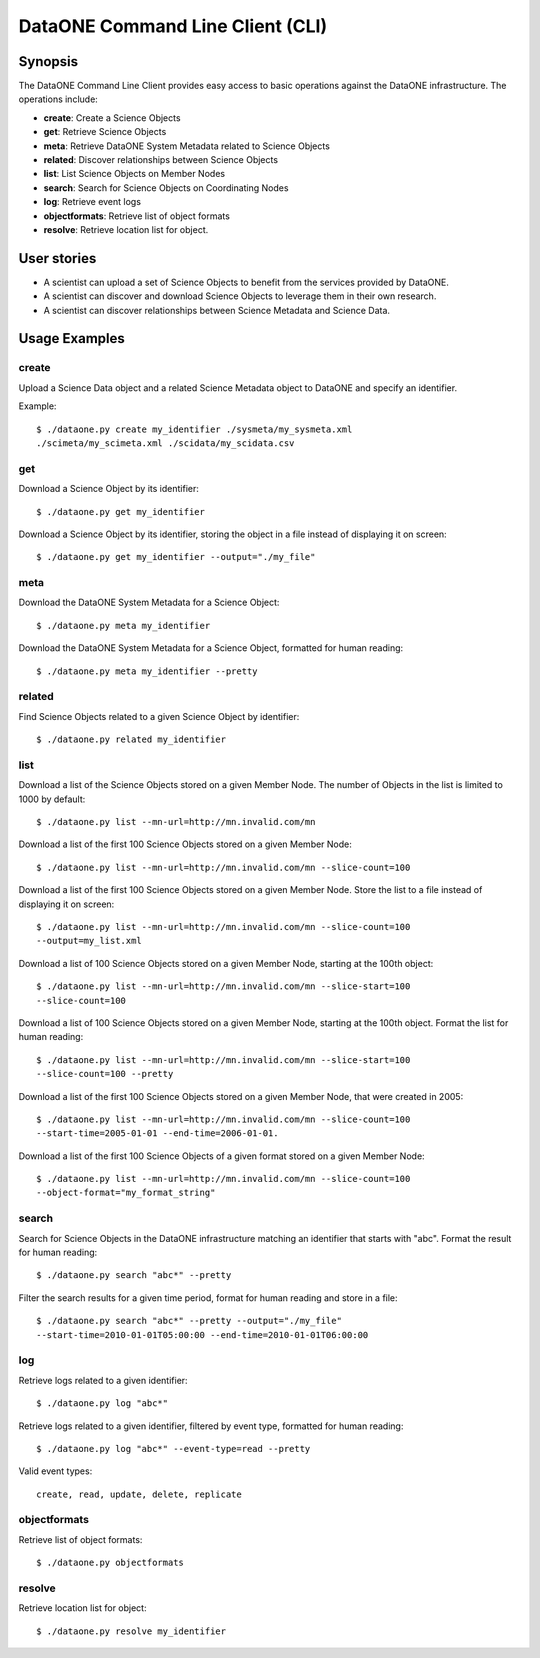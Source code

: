 DataONE Command Line Client (CLI)
=================================

Synopsis
--------

The DataONE Command Line Client provides easy access to basic operations against
the DataONE infrastructure. The operations include:

* **create**: Create a Science Objects
* **get**: Retrieve Science Objects
* **meta**: Retrieve DataONE System Metadata related to Science Objects
* **related**: Discover relationships between Science Objects
* **list**: List Science Objects on Member Nodes
* **search**: Search for Science Objects on Coordinating Nodes
* **log**: Retrieve event logs
* **objectformats**: Retrieve list of object formats
* **resolve**: Retrieve location list for object.

User stories 
------------

* A scientist can upload a set of Science Objects to benefit from the services
  provided by DataONE.

* A scientist can discover and download Science Objects to leverage them in
  their own research.

* A scientist can discover relationships between Science Metadata and Science
  Data.


Usage Examples
--------------

create
~~~~~~

Upload a Science Data object and a related Science Metadata object to DataONE
and specify an identifier.

Example::

  $ ./dataone.py create my_identifier ./sysmeta/my_sysmeta.xml
  ./scimeta/my_scimeta.xml ./scidata/my_scidata.csv


get
~~~

Download a Science Object by its identifier::

  $ ./dataone.py get my_identifier


Download a Science Object by its identifier, storing the object in a file instead
of displaying it on screen::

  $ ./dataone.py get my_identifier --output="./my_file"

meta
~~~~

Download the DataONE System Metadata for a Science Object::

  $ ./dataone.py meta my_identifier

Download the DataONE System Metadata for a Science Object, formatted for human
reading::

  $ ./dataone.py meta my_identifier --pretty


related
~~~~~~~

Find Science Objects related to a given Science Object by identifier::

  $ ./dataone.py related my_identifier


list
~~~~

Download a list of the Science Objects stored on a given Member Node. The number
of Objects in the list is limited to 1000 by default::

  $ ./dataone.py list --mn-url=http://mn.invalid.com/mn

Download a list of the first 100 Science Objects stored on a given Member Node::

  $ ./dataone.py list --mn-url=http://mn.invalid.com/mn --slice-count=100

Download a list of the first 100 Science Objects stored on a given Member Node.
Store the list to a file instead of displaying it on screen::

  $ ./dataone.py list --mn-url=http://mn.invalid.com/mn --slice-count=100
  --output=my_list.xml

Download a list of 100 Science Objects stored on a given Member Node, starting
at the 100th object::

  $ ./dataone.py list --mn-url=http://mn.invalid.com/mn --slice-start=100
  --slice-count=100

Download a list of 100 Science Objects stored on a given Member Node, starting
at the 100th object. Format the list for human reading::

  $ ./dataone.py list --mn-url=http://mn.invalid.com/mn --slice-start=100
  --slice-count=100 --pretty

Download a list of the first 100 Science Objects stored on a given Member Node,
that were created in 2005::

  $ ./dataone.py list --mn-url=http://mn.invalid.com/mn --slice-count=100
  --start-time=2005-01-01 --end-time=2006-01-01.

Download a list of the first 100 Science Objects of a given format stored on a
given Member Node::

  $ ./dataone.py list --mn-url=http://mn.invalid.com/mn --slice-count=100
  --object-format="my_format_string"


search
~~~~~~

Search for Science Objects in the DataONE infrastructure matching an identifier
that starts with "abc". Format the result for human reading::

  $ ./dataone.py search "abc*" --pretty
  
Filter the search results for a given time period, format for human reading and
store in a file::

  $ ./dataone.py search "abc*" --pretty --output="./my_file"
  --start-time=2010-01-01T05:00:00 --end-time=2010-01-01T06:00:00


log
~~~

Retrieve logs related to a given identifier::

  $ ./dataone.py log "abc*"
  
Retrieve logs related to a given identifier, filtered by event type, formatted
for human reading::
  
  $ ./dataone.py log "abc*" --event-type=read --pretty

Valid event types::

  create, read, update, delete, replicate
  

objectformats
~~~~~~~~~~~~~

Retrieve list of object formats::

  $ ./dataone.py objectformats
  
resolve
~~~~~~~

Retrieve location list for object::

  $ ./dataone.py resolve my_identifier

